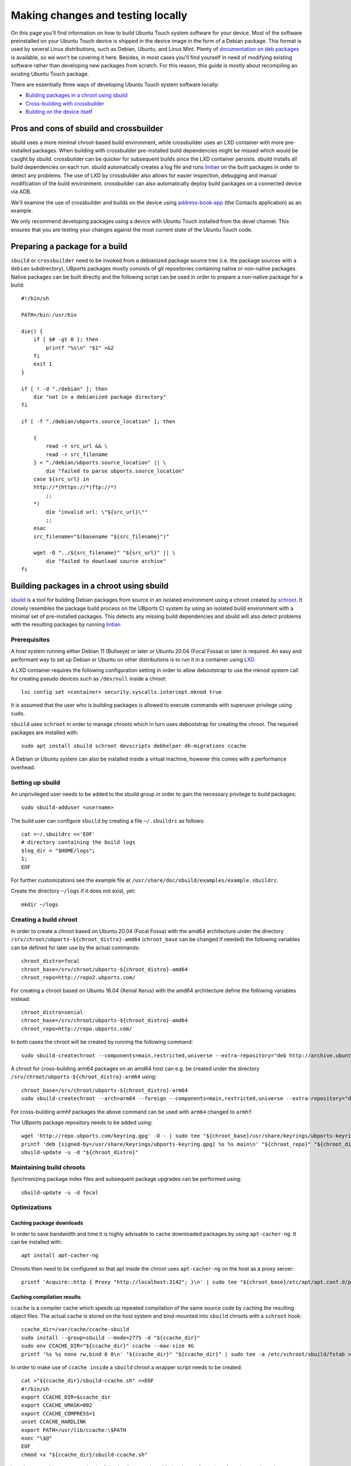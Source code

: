 Making changes and testing locally
==================================

On this page you'll find information on how to build Ubuntu Touch system software for your device. Most of the software preinstalled on your Ubuntu Touch device is shipped in the device image in the form of a Debian package. This format is used by several Linux distributions, such as Debian, Ubuntu, and Linux Mint. Plenty of `documentation on deb packages <https://www.debian.org/doc/manuals/maint-guide/index.en.html>`__ is available, so we won't be covering it here. Besides, in most cases you'll find yourself in need of modifying existing software rather than developing new packages from scratch. For this reason, this guide is mostly about recompiling an existing Ubuntu Touch package.

There are essentially three ways of developing Ubuntu Touch system software locally:

* `Building packages in a chroot using sbuild`_
* `Cross-building with crossbuilder`_
* `Building on the device itself`_

Pros and cons of sbuild and crossbuilder
----------------------------------------

sbuild uses a more minimal chroot-based build environment, while crossbuilder uses an LXD container with more pre-installed packages.
When building with crossbuilder pre-installed build dependencies might be missed which would be caught by sbuild.
crossbuilder can be quicker for subsequent builds since the LXD container persists. sbuild installs all build dependencies on each run.
sbuild automatically creates a log file and runs `lintian <https://lintian.debian.org/manual/lintian.html>`__ on the built packages in order to detect any problems.
The use of LXD by crossbuilder also allows for easier inspection, debugging and manual modification of the build environment. crossbuilder can also automatically deploy build packages on a connected device via ADB.

We'll examine the use of crossbuilder and builds on the device using `address-book-app <https://gitlab.com/ubports/core/address-book-app>`__ (the Contacts application) as an example.

We only recommend developing packages using a device with Ubuntu Touch installed from the devel channel. This ensures that you are testing your changes against the most current state of the Ubuntu Touch code.

Preparing a package for a build
-------------------------------

``sbuild`` or ``crossbuilder`` need to be invoked from a debianized package source tree (i.e. the package sources with a ``debian`` subdirectory), UBports packages mostly consists of git repositories containing native or non-native packages.  Native packages can be built directly and the following script can be used in order to prepare a non-native package for a build::

    #!/bin/sh

    PATH=/bin:/usr/bin

    die() {
        if [ $# -gt 0 ]; then
            printf "%s\n" "$1" >&2
        fi
        exit 1
    }

    if [ ! -d "./debian" ]; then
        die "not in a debianized package directory"
    fi

    if [ -f "./debian/ubports.source_location" ]; then

        {
            read -r src_url && \
            read -r src_filename
        } < "./debian/ubports.source_location" || \
            die "failed to parse ubports.source_location"
        case ${src_url} in
        http://*|https://*|ftp://*)
            ;;
        *)
            die "invalid url: \"${src_url}\""
            ;;
        esac
        src_filename="$(basename "${src_filename}")"

        wget -O "../${src_filename}" "${src_url}" || \
            die "failed to download source archive"
    fi


Building packages in a chroot using sbuild
------------------------------------------

`sbuild <https://tracker.debian.org/pkg/sbuild>`__ is a tool for building Debian packages from source in an isolated environment using a chroot created by `schroot <https://wiki.debian.org/Schroot>`__. It closely resembles the package build process on the UBports CI system by using an isolated build environment with a minimal set of pre-installed packages. This detects any missing build dependencies and sbuild will also detect problems with the resulting packages by running `lintian <https://lintian.debian.org/manual/lintian.html>`__

Prerequisites
^^^^^^^^^^^^^

A host system running either Debian 11 (Bullseye) or later or Ubuntu 20.04 (Focal Fossa) or later is required.
An easy and performant way to set up Debian or Ubuntu on other distributions is to run it in a container using `LXD <https://linuxcontainers.org/lxd/getting-started-cli/#installing-a-package>`__.

A LXD container requires the following configuration setting in order to allow debootstrap to use the mknod system call for creating pseudo devices such as ``/dev/null`` inside a chroot::

    lxc config set <container> security.syscalls.intercept.mknod true

It is assumed that the user who is building packages is allowed to execute commands with superuser privilege using ``sudo``.

``sbuild`` uses ``schroot`` in order to manage chroots which in turn uses debootstrap for creating the chroot.  The required packages are installed with::

    sudo apt install sbuild schroot devscripts debhelper dh-migrations ccache

A Debian or Ubuntu system can also be installed inside a virtual machine, however this comes with a performance overhead.

Setting up sbuild
^^^^^^^^^^^^^^^^^

An unprivileged user needs to be added to the sbuild group in order to gain the necessary privilege to build packages::

    sudo sbuild-adduser <username>

The build user can configure ``sbuild`` by creating a file ``~/.sbuildrc`` as follows::

    cat >~/.sbuildrc <<'EOF'
    # directory containing the build logs
    $log_dir = "$HOME/logs";
    1;
    EOF

For further customizations see the example file at ``/usr/share/doc/sbuild/examples/example.sbuildrc``.

Create the directory ``~/logs`` if it does not exist, yet::

    mkdir ~/logs

Creating a build chroot
^^^^^^^^^^^^^^^^^^^^^^^
In order to create a chroot based on Ubuntu 20.04 (Focal Fossa) with the amd64 architecture under the directory ``/srv/chroot/ubports-${chroot_distro}-amd64`` (``chroot_base`` can be changed if needed) the following variables can be defined for later use by the actual commands::

    chroot_distro=focal
    chroot_base=/srv/chroot/ubports-${chroot_distro}-amd64
    chroot_repo=http://repo2.ubports.com/

For creating a chroot based on Ubuntu 16.04 (Xenial Xerus) with the amd64 architecture define the following variables instead::

    chroot_distro=xenial
    chroot_base=/srv/chroot/ubports-${chroot_distro}-amd64
    chroot_repo=http://repo.ubports.com/

In both cases the chroot will be created by running the following command::

    sudo sbuild-createchroot --components=main,restricted,universe --extra-repository="deb http://archive.ubuntu.com/ubuntu/ ${chroot_distro}-updates main restricted universe" --include=ccache "${chroot_distro}" "${chroot_base}" http://archive.ubuntu.com/ubuntu/

A chroot for cross-building arm64 packages on an amd64 host can e.g. be created under the directory ``/srv/chroot/ubports-${chroot_distro}-arm64`` using::

    chroot_base=/srv/chroot/ubports-${chroot_distro}-arm64
    sudo sbuild-createchroot --arch=arm64 --foreign --components=main,restricted,universe --extra-repository="deb http://ports.ubuntu.com/ubuntu-ports/ ${chroot_distro}-updates main restricted universe" --include=ccache "${chroot_distro}" "${chroot_base}" http://ports.ubuntu.com/ubuntu-ports/

For cross-building armhf packages the above command can be used with ``arm64`` changed to ``armhf``.

The UBports package repository needs to be added using::

    wget 'http://repo.ubports.com/keyring.gpg' -O - | sudo tee "${chroot_base}/usr/share/keyrings/ubports-keyring.gpg" >/dev/null
    printf 'deb [signed-by=/usr/share/keyrings/ubports-keyring.gpg] %s %s main\n' "${chroot_repo}" "${chroot_distro}" | sudo tee "${chroot_base}/etc/apt/sources.list.d/ubports.list" >/dev/null
    sbuild-update -u -d "${chroot_distro}"

Maintaining build chroots
^^^^^^^^^^^^^^^^^^^^^^^^^

Synchronizing package index files and subsequent package upgrades can be performed using::

    sbuild-update -u -d focal

Optimizations
^^^^^^^^^^^^^

Caching package downloads
"""""""""""""""""""""""""

In order to save bandwidth and time it is highly advisable to cache downloaded packages by using ``apt-cacher-ng``.  It can be installed with::

    apt install apt-cacher-ng

Chroots then need to be configured so that apt inside the chroot uses ``apt-cacher-ng`` on the host as a proxy server::

    printf 'Acquire::http { Proxy "http://localhost:3142"; }\n' | sudo tee "${chroot_base}/etc/apt/apt.conf.d/proxy" >/dev/null

Caching compilation results
"""""""""""""""""""""""""""

``ccache`` is a compiler cache which speeds up repeated compilation of the same source code by caching the resulting object files. The actual cache is stored on the host system and bind-mounted into ``sbuild`` chroots with a ``schroot`` hook::

    ccache_dir=/var/cache/ccache-sbuild
    sudo install --group=sbuild --mode=2775 -d "${ccache_dir}"
    sudo env CCACHE_DIR="${ccache_dir}" ccache --max-size 4G
    printf '%s %s none rw,bind 0 0\n' "${ccache_dir}" "${ccache_dir}" | sudo tee -a /etc/schroot/sbuild/fstab >/dev/null

In order to make use of ``ccache inside`` a ``sbuild`` chroot a wrapper script needs to be created::

    cat >"${ccache_dir}/sbuild-ccache.sh" <<EOF
    #!/bin/sh
    export CCACHE_DIR=$ccache_dir
    export CCACHE_UMASK=002
    export CCACHE_COMPRESS=1
    unset CCACHE_HARDLINK
    export PATH=/usr/lib/ccache:\$PATH
    exec "\$@"
    EOF
    chmod +x "${ccache_dir}/sbuild-ccache.sh"

In order to use this wrapper script the following line must be added to the configuration of a ``schroot`` chroot in ``/etc/schroot/chroot.d/``::

    command-prefix=/var/cache/ccache-sbuild/sbuild-ccache.sh

Building a package
^^^^^^^^^^^^^^^^^^
A build can be started from inside the debianized package source directory using::

    sbuild -d <distribution>

If the build was successful, the binary packages will be placed in the parent directory.  The build log will be placed inside ``~/logs``.  In case the build failed, the chroot can be inspected using::

    sbuild-shell <distribution>

Further reading
^^^^^^^^^^^^^^^

Technical details are available from the `sbuild(1) <https://manpages.debian.org/bullseye/sbuild/sbuild.1.en.html>`__ and `sbuild-createchroot(8) <https://manpages.debian.org/bullseye/sbuild/sbuild-createchroot.8.en.html>`__ manual pages and the `Debian wiki <https://wiki.debian.org/sbuild>`__.

Cross-building with crossbuilder
--------------------------------

Crossbuilder is a script which automates the setup and use of a crossbuild environment for Debian packages. It is suitable for developers with any device since the code compilation occurs on your desktop PC rather than the target device. This makes Crossbuilder the recommended way to develop non-trivial changes to Ubuntu Touch.

.. note::

    Crossbuilder requires a Linux distribution with ``lxd`` installed and the unprivileged commandset available. In other words, you must be able to run the ``lxc`` command. If you are running Ubuntu on your host, Crossbuilder will set up ``lxd`` for you.

Start by installing Crossbuilder on your host::

    cd ~
    git clone https://github.com/ubports/crossbuilder.git

Crossbuilder is a shell script, so you don't need to build it. Instead, you will need to add its directory to your ``PATH`` environment variable, so that you can execute it from any directory::

    echo 'export PATH="$HOME/crossbuilder:$PATH"' >> ~/.bashrc
    # and add it to your current session:
    source ~/.bashrc

Now that Crossbuilder is installed, we can use it to set up LXD::

    crossbuilder setup-lxd

If this is the first time you have used LXD, you might need to reboot your host once everything has completed.

After LXD has been set up, a build for UBports based on Ubuntu 20.04 (Focal Fossa) using the arm64 architecture can be started from inside the debianized package source directory using::

    distro=20.04
    arch=arm64
    crossbuilder --lxd-image="ubuntu:${distro}" --architecture="${arch}" build

For building against a different UBports release or architecture change ``distro`` and ``arch`` as needed.

Crossbuilder will create the LXD container, download the development image, install all your package build dependencies, and perform the package build. It will also copy the packages over to your target device and install them if it is connected (see :doc:`/userguide/advanceduse/adb` to learn more about connecting your device). The first two steps (creating the LXD image and getting the dependencies) can take a few minutes, but will be executed only the first time you launch crossbuilder for a new package.

Now, whenever you change the source code in your git repository, the same changes will be available inside the container. The next time you type the above ``crossbuilder`` command, only the changed files will be rebuilt.

If the build dependencies have changed the following command can be used to update the container accordingly (``distro`` and ``arch`` should be set as above)::

    crossbuilder --lxd-image="ubuntu:${distro}" --architecture="${arch}" dependencies

While ``crossbuilder`` does not create log files for the build process, the ``script`` utility may be used for that purpose::

    script -c "crossbuilder --lxd-image=\"ubuntu:${distro}\" --architecture=\"${arch}\" build" build.log

When a build container is no longer needed it maybe removed using::

    crossbuilder --lxd-image="ubuntu:${distro}" --architecture="${arch}" delete

Unit tests
^^^^^^^^^^

By default crossbuilder does not run unit tests; that's both for speed reasons, and because the container created by crossbuilder is not meant to run native (target) executables: the development tools (qmake/cmake, make, gcc, etc.) are all run in the host architecture, with no emulation (again, for speed reasons). However, qemu emulation is available inside the container, so it should be possible to run unit tests. You can do that by getting a shell inside the container::

    crossbuilder --lxd-image="ubuntu:${distro}" --architecture="${arch}" shell

Then find the unit tests and execute them. Be aware that the emulation is not perfect, so there's a very good chance that the tests will fail even when they'd otherwise succeed when run in a proper environment. For that reason, it's probably wiser not to worry about unit tests when working with crossbuilder, and run them only when not cross-compiling.

Building on the device itself
-----------------------------

This is the fastest and simplest method to develop small changes and test them in nearly real-time. Depending on your device resources, however, it might not be possible to follow this path: if you don't have enough free space in your root filesystem you won't be able to install all the package build dependencies; you may also run out of RAM while compiling.

.. warning::

    This method is limited. Many devices do not have enough free image space to install the packages required to build components of Ubuntu Touch.
    Installing packages has a risk of damaging the software on your device, rendering it unusable. If this happens, you can :doc:`reinstall Ubuntu Touch </userguide/install>`.

In this example, we'll build and install the address-book-app. All commands shown here must be run on your Ubuntu Touch device over a remote shell.

You can gain a shell on the device using :doc:`/userguide/advanceduse/adb` or :doc:`/userguide/advanceduse/ssh`. Remount the root filesystem read-write to begin::

    sudo mount / -o remount,rw

Next, install all the packages needed to rebuild the component you want to modify (the Contacts app, in this example)::

    sudo apt update
    sudo apt build-dep address-book-app
    sudo apt install fakeroot

Additionally, you probably want to install ``git`` in order to get your app's source code on the device and later push your changes back into the repository::

    sudo apt install git

Once you're finished, you can retrieve the source for an app (in our example, the address book) and move into its directory::

    git clone https://gitlab.com/ubports/core/address-book-app.git
    cd address-book-app

Now, you are ready to build the package::

    DEB_BUILD_OPTIONS="parallel=2 debug" dpkg-buildpackage -rfakeroot -b

The ``dpkg-buildpackage`` command will print out the names of generated packages. Install those packages with ``dpkg``::

    sudo dpkg -i ../<package>.deb [../<package2>.deb ...]

Note, however, that you might not need to install all the packages: generally, you can skip all packages whose names end with ``-doc`` or ``dev``, since they don't contain code used by the device.

Next steps
----------

Now that you've successfully made changes and tested them locally, you're ready to upload them to GitHub. Move on to the next page to learn about using the UBports CI to build and provide development packages!
